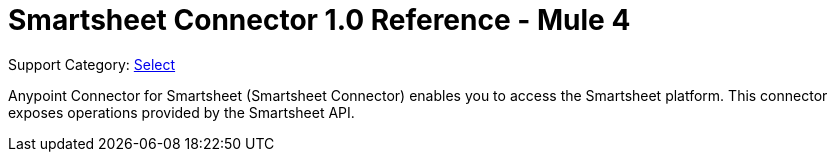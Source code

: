 = Smartsheet Connector 1.0 Reference - Mule 4

Support Category: https://www.mulesoft.com/legal/versioning-back-support-policy#anypoint-connectors[Select]

Anypoint Connector for Smartsheet (Smartsheet Connector) enables you to access the Smartsheet platform. This connector exposes operations provided by the Smartsheet API.

